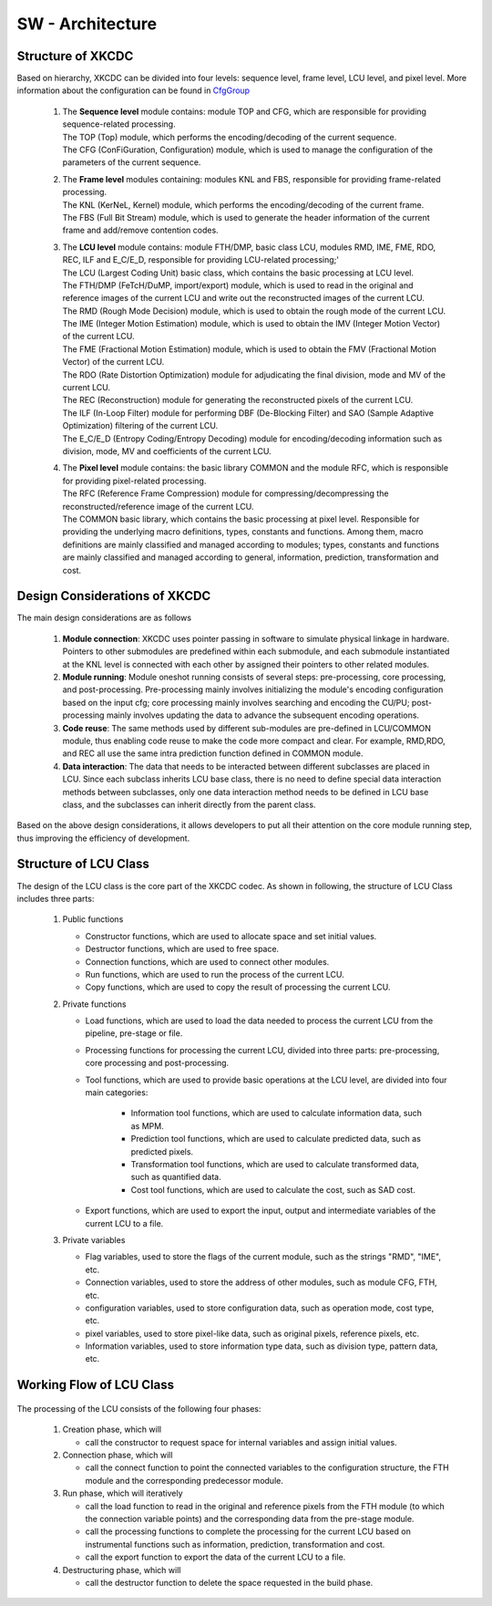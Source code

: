 .. _CfgGroup : ../SwCfgGroup/main.html

SW - Architecture
=================

Structure of XKCDC
--------------------------------

Based on hierarchy, XKCDC can be divided into four levels: sequence level, frame level, LCU level, and pixel level.
More information about the configuration can be found in CfgGroup_

      .. image:: Top.png
         :width: 80%

   #. | The **Sequence level** module contains: module TOP and CFG, which are responsible for providing sequence-related processing.
      | The TOP (Top) module, which performs the encoding/decoding of the current sequence.
      | The CFG (ConFiGuration, Configuration) module, which is used to manage the configuration of the parameters of the current sequence.

   #. | The **Frame level** modules containing: modules KNL and FBS, responsible for providing frame-related processing.
      | The KNL (KerNeL, Kernel) module, which performs the encoding/decoding of the current frame.
      | The FBS (Full Bit Stream) module, which is used to generate the header information of the current frame and add/remove contention codes.

   #. | The **LCU level** module contains: module FTH/DMP, basic class LCU, modules RMD, IME, FME, RDO, REC, ILF and E_C/E_D, responsible for providing LCU-related processing;'
      | The LCU (Largest Coding Unit) basic class, which contains the basic processing at LCU level.
      | The FTH/DMP (FeTcH/DuMP, import/export) module, which is used to read in the original and reference images of the current LCU and write out the reconstructed images of the current LCU.
      | The RMD (Rough Mode Decision) module, which is used to obtain the rough mode of the current LCU.
      | The IME (Integer Motion Estimation) module, which is used to obtain the IMV (Integer Motion Vector) of the current LCU.
      | The FME (Fractional Motion Estimation) module, which is used to obtain the FMV (Fractional Motion Vector) of the current LCU.
      | The RDO (Rate Distortion Optimization) module for adjudicating the final division, mode and MV of the current LCU.
      | The REC (Reconstruction) module for generating the reconstructed pixels of the current LCU.
      | The ILF (In-Loop Filter) module for performing DBF (De-Blocking Filter) and SAO (Sample Adaptive Optimization) filtering of the current LCU.
      | The E_C/E_D (Entropy Coding/Entropy Decoding) module for encoding/decoding information such as division, mode, MV and coefficients of the current LCU.

   #. | The **Pixel level** module contains: the basic library COMMON and the module RFC, which is responsible for providing pixel-related processing.
      | The RFC (Reference Frame Compression) module for compressing/decompressing the reconstructed/reference image of the current LCU.
      | The COMMON basic library, which contains the basic processing at pixel level. Responsible for providing the underlying macro definitions, types, constants and functions. Among them, macro definitions are mainly classified and managed according to modules; types, constants and functions are mainly classified and managed according to general, information, prediction, transformation and cost.



Design Considerations of XKCDC
--------------------------------

The main design considerations are as follows

   #. **Module connection**: XKCDC uses pointer passing in software to simulate physical linkage in hardware. 
      Pointers to other submodules are predefined within each submodule, 
      and each submodule instantiated at the KNL level is connected with each other by assigned their pointers to other related modules.

   #. **Module running**: Module oneshot running consists of several steps: pre-processing, core processing, and post-processing. 
      Pre-processing mainly involves initializing the module's encoding configuration based on the input cfg; 
      core processing mainly involves searching and encoding the CU/PU; 
      post-processing mainly involves updating the data to advance the subsequent encoding operations.

   #. **Code reuse**: The same methods used by different sub-modules are pre-defined in LCU/COMMON module, 
      thus enabling code reuse to make the code more compact and clear. 
      For example, RMD,RDO, and REC all use the same intra prediction function defined in COMMON module.

   #. **Data interaction**: The data that needs to be interacted between different subclasses are placed in LCU. 
      Since each subclass inherits LCU base class, 
      there is no need to define special data interaction methods between subclasses, 
      only one data interaction method needs to be defined in LCU base class, 
      and the subclasses can inherit directly from the parent class.
   
Based on the above design considerations, 
it allows developers to put all their attention on the core module running step,
thus improving the efficiency of development.



Structure of LCU Class
--------------------------------
The design of the LCU class is the core part of the XKCDC codec. 
As shown in following, the structure of LCU Class includes three parts:

      .. image:: LcuStruct.png
         :width: 60%

   #. Public functions

      + Constructor functions, which are used to allocate space and set initial values.
      + Destructor functions, which are used to free space.
      + Connection functions, which are used to connect other modules.
      + Run functions, which are used to run the process of the current LCU.
      + Copy functions, which are used to copy the result of processing the current LCU.


   #. Private functions

      + Load functions, which are used to load the data needed to process the current LCU from the pipeline, pre-stage or file.
      + Processing functions for processing the current LCU, divided into three parts: pre-processing, core processing and post-processing.
      + Tool functions, which are used to provide basic operations at the LCU level, are divided into four main categories:

         - Information tool functions, which are used to calculate information data, such as MPM.
         - Prediction tool functions, which are used to calculate predicted data, such as predicted pixels.
         - Transformation tool functions, which are used to calculate transformed data, such as quantified data.
         - Cost tool functions, which are used to calculate the cost, such as SAD cost.

      + Export functions, which are used to export the input, output and intermediate variables of the current LCU to a file.


   #. Private variables

      + Flag variables, used to store the flags of the current module, such as the strings "RMD", "IME", etc.
      + Connection variables, used to store the address of other modules, such as module CFG, FTH, etc.
      + configuration variables, used to store configuration data, such as operation mode, cost type, etc.
      + pixel variables, used to store pixel-like data, such as original pixels, reference pixels, etc.
      + Information variables, used to store information type data, such as division type, pattern data, etc.

Working Flow of LCU Class
--------------------------------

      .. image:: Lcu.png
         :width: 80%

The processing of the LCU consists of the following four phases:

   #. Creation phase, which will 
      
      + call the constructor to request space for internal variables and assign initial values.

   #. Connection phase, which will
      
      + call the connect function to point the connected variables to the configuration structure, the FTH module and the corresponding predecessor module.

   #. Run phase, which will iteratively

      + call the load function to read in the original and reference pixels from the FTH module (to which the connection variable points) and the corresponding data from the pre-stage module.
      + call the processing functions to complete the processing for the current LCU based on instrumental functions such as information, prediction, transformation and cost.
      + call the export function to export the data of the current LCU to a file.

   #. Destructuring phase, which will

      + call the destructor function to delete the space requested in the build phase.
